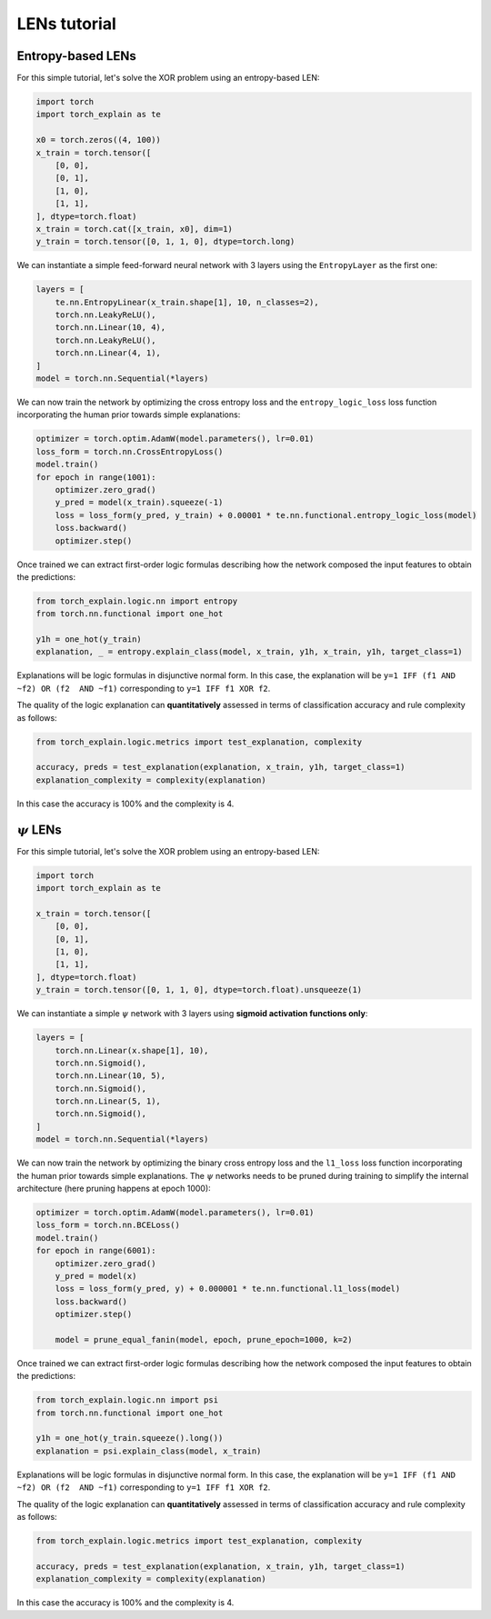LENs tutorial
==========================================

Entropy-based LENs
-----------------------

For this simple tutorial, let's solve the XOR problem
using an entropy-based LEN:

.. code:: python

    import torch
    import torch_explain as te

    x0 = torch.zeros((4, 100))
    x_train = torch.tensor([
        [0, 0],
        [0, 1],
        [1, 0],
        [1, 1],
    ], dtype=torch.float)
    x_train = torch.cat([x_train, x0], dim=1)
    y_train = torch.tensor([0, 1, 1, 0], dtype=torch.long)

We can instantiate a simple feed-forward neural network
with 3 layers using the ``EntropyLayer`` as the first one:

.. code:: python

    layers = [
        te.nn.EntropyLinear(x_train.shape[1], 10, n_classes=2),
        torch.nn.LeakyReLU(),
        torch.nn.Linear(10, 4),
        torch.nn.LeakyReLU(),
        torch.nn.Linear(4, 1),
    ]
    model = torch.nn.Sequential(*layers)

We can now train the network by optimizing the cross entropy loss and the
``entropy_logic_loss`` loss function incorporating the human prior towards
simple explanations:

.. code:: python

    optimizer = torch.optim.AdamW(model.parameters(), lr=0.01)
    loss_form = torch.nn.CrossEntropyLoss()
    model.train()
    for epoch in range(1001):
        optimizer.zero_grad()
        y_pred = model(x_train).squeeze(-1)
        loss = loss_form(y_pred, y_train) + 0.00001 * te.nn.functional.entropy_logic_loss(model)
        loss.backward()
        optimizer.step()

Once trained we can extract first-order logic formulas describing
how the network composed the input features to obtain the predictions:

.. code:: python

    from torch_explain.logic.nn import entropy
    from torch.nn.functional import one_hot

    y1h = one_hot(y_train)
    explanation, _ = entropy.explain_class(model, x_train, y1h, x_train, y1h, target_class=1)

Explanations will be logic formulas in disjunctive normal form.
In this case, the explanation will be ``y=1 IFF (f1 AND ~f2) OR (f2  AND ~f1)``
corresponding to ``y=1 IFF f1 XOR f2``.

The quality of the logic explanation can **quantitatively** assessed in terms
of classification accuracy and rule complexity as follows:

.. code:: python

    from torch_explain.logic.metrics import test_explanation, complexity

    accuracy, preds = test_explanation(explanation, x_train, y1h, target_class=1)
    explanation_complexity = complexity(explanation)

In this case the accuracy is 100% and the complexity is 4.


:math:`\psi` LENs
-----------------------

For this simple tutorial, let's solve the XOR problem
using an entropy-based LEN:

.. code:: python

    import torch
    import torch_explain as te

    x_train = torch.tensor([
        [0, 0],
        [0, 1],
        [1, 0],
        [1, 1],
    ], dtype=torch.float)
    y_train = torch.tensor([0, 1, 1, 0], dtype=torch.float).unsqueeze(1)

We can instantiate a simple :math:`\psi` network
with 3 layers using **sigmoid activation functions only**:

.. code:: python

    layers = [
        torch.nn.Linear(x.shape[1], 10),
        torch.nn.Sigmoid(),
        torch.nn.Linear(10, 5),
        torch.nn.Sigmoid(),
        torch.nn.Linear(5, 1),
        torch.nn.Sigmoid(),
    ]
    model = torch.nn.Sequential(*layers)

We can now train the network by optimizing the binary cross entropy loss and the
``l1_loss`` loss function incorporating the human prior towards
simple explanations. The :math:`\psi` networks needs to be pruned during training
to simplify the internal architecture (here pruning happens at epoch 1000):

.. code:: python

    optimizer = torch.optim.AdamW(model.parameters(), lr=0.01)
    loss_form = torch.nn.BCELoss()
    model.train()
    for epoch in range(6001):
        optimizer.zero_grad()
        y_pred = model(x)
        loss = loss_form(y_pred, y) + 0.000001 * te.nn.functional.l1_loss(model)
        loss.backward()
        optimizer.step()

        model = prune_equal_fanin(model, epoch, prune_epoch=1000, k=2)

Once trained we can extract first-order logic formulas describing
how the network composed the input features to obtain the predictions:

.. code:: python

    from torch_explain.logic.nn import psi
    from torch.nn.functional import one_hot

    y1h = one_hot(y_train.squeeze().long())
    explanation = psi.explain_class(model, x_train)

Explanations will be logic formulas in disjunctive normal form.
In this case, the explanation will be ``y=1 IFF (f1 AND ~f2) OR (f2  AND ~f1)``
corresponding to ``y=1 IFF f1 XOR f2``.

The quality of the logic explanation can **quantitatively** assessed in terms
of classification accuracy and rule complexity as follows:

.. code:: python

    from torch_explain.logic.metrics import test_explanation, complexity

    accuracy, preds = test_explanation(explanation, x_train, y1h, target_class=1)
    explanation_complexity = complexity(explanation)

In this case the accuracy is 100% and the complexity is 4.